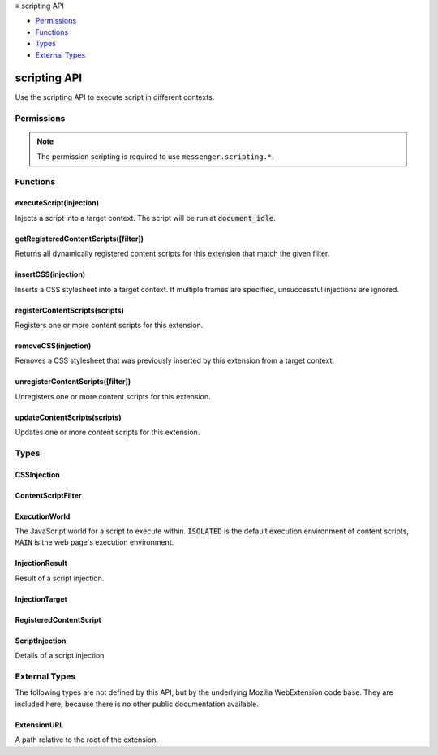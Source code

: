 .. container:: sticky-sidebar

  ≡ scripting API

  * `Permissions`_
  * `Functions`_
  * `Types`_
  * `External Types`_

  .. include:: /overlay/developer-resources.rst

=============
scripting API
=============

.. role:: permission

.. role:: value

.. role:: code

Use the scripting API to execute script in different contexts.

.. rst-class:: api-main-section

Permissions
===========

.. api-member::
   :name: :permission:`scripting`

.. rst-class:: api-permission-info

.. note::

   The permission :permission:`scripting` is required to use ``messenger.scripting.*``.

.. rst-class:: api-main-section

Functions
=========

.. _scripting.executeScript:

executeScript(injection)
------------------------

.. api-section-annotation-hack:: 

Injects a script into a target context. The script will be run at :code:`document_idle`.

.. api-header::
   :label: Parameters

   
   .. api-member::
      :name: ``injection``
      :type: (:ref:`scripting.ScriptInjection`)
      
      The details of the script which to inject.
   

.. api-header::
   :label: Return type (`Promise`_)

   
   .. api-member::
      :type: array of :ref:`scripting.InjectionResult`
   
   
   .. _Promise: https://developer.mozilla.org/en-US/docs/Web/JavaScript/Reference/Global_Objects/Promise

.. api-header::
   :label: Required permissions

   - :permission:`scripting`

.. _scripting.getRegisteredContentScripts:

getRegisteredContentScripts([filter])
-------------------------------------

.. api-section-annotation-hack:: 

Returns all dynamically registered content scripts for this extension that match the given filter.

.. api-header::
   :label: Parameters

   
   .. api-member::
      :name: [``filter``]
      :type: (:ref:`scripting.ContentScriptFilter`, optional)
      
      An object to filter the extension's dynamically registered scripts.
   

.. api-header::
   :label: Return type (`Promise`_)

   
   .. api-member::
      :type: array of :ref:`scripting.RegisteredContentScript`
   
   
   .. _Promise: https://developer.mozilla.org/en-US/docs/Web/JavaScript/Reference/Global_Objects/Promise

.. api-header::
   :label: Required permissions

   - :permission:`scripting`

.. _scripting.insertCSS:

insertCSS(injection)
--------------------

.. api-section-annotation-hack:: 

Inserts a CSS stylesheet into a target context. If multiple frames are specified, unsuccessful injections are ignored.

.. api-header::
   :label: Parameters

   
   .. api-member::
      :name: ``injection``
      :type: (:ref:`scripting.CSSInjection`)
      
      The details of the styles to insert.
   

.. api-header::
   :label: Required permissions

   - :permission:`scripting`

.. _scripting.registerContentScripts:

registerContentScripts(scripts)
-------------------------------

.. api-section-annotation-hack:: 

Registers one or more content scripts for this extension.

.. api-header::
   :label: Parameters

   
   .. api-member::
      :name: ``scripts``
      :type: (array of :ref:`scripting.RegisteredContentScript`)
      
      Contains a list of scripts to be registered. If there are errors during script parsing/file validation, or if the IDs specified already exist, then no scripts are registered.
   

.. api-header::
   :label: Required permissions

   - :permission:`scripting`

.. _scripting.removeCSS:

removeCSS(injection)
--------------------

.. api-section-annotation-hack:: 

Removes a CSS stylesheet that was previously inserted by this extension from a target context.

.. api-header::
   :label: Parameters

   
   .. api-member::
      :name: ``injection``
      :type: (:ref:`scripting.CSSInjection`)
      
      The details of the styles to remove. Note that the :code:`css`, :code:`files`, and :code:`origin` properties must exactly match the stylesheet inserted through :code:`insertCSS`. Attempting to remove a non-existent stylesheet is a no-op.
   

.. api-header::
   :label: Required permissions

   - :permission:`scripting`

.. _scripting.unregisterContentScripts:

unregisterContentScripts([filter])
----------------------------------

.. api-section-annotation-hack:: 

Unregisters one or more content scripts for this extension.

.. api-header::
   :label: Parameters

   
   .. api-member::
      :name: [``filter``]
      :type: (:ref:`scripting.ContentScriptFilter`, optional)
      
      If specified, only unregisters dynamic content scripts which match the filter. Otherwise, all of the extension's dynamic content scripts are unregistered.
   

.. api-header::
   :label: Required permissions

   - :permission:`scripting`

.. _scripting.updateContentScripts:

updateContentScripts(scripts)
-----------------------------

.. api-section-annotation-hack:: 

Updates one or more content scripts for this extension.

.. api-header::
   :label: Parameters

   
   .. api-member::
      :name: ``scripts``
      :type: (array of object)
      
      Contains a list of scripts to be updated. If there are errors during script parsing/file validation, or if the IDs specified do not already exist, then no scripts are updated.
   

.. api-header::
   :label: Required permissions

   - :permission:`scripting`

.. rst-class:: api-main-section

Types
=====

.. _scripting.CSSInjection:

CSSInjection
------------

.. api-section-annotation-hack:: 

.. api-header::
   :label: object

   
   .. api-member::
      :name: ``target``
      :type: (:ref:`scripting.InjectionTarget`)
      
      Details specifying the target into which to inject the CSS.
   
   
   .. api-member::
      :name: [``css``]
      :type: (string, optional)
      
      A string containing the CSS to inject. Exactly one of :code:`files` and :code:`css` must be specified.
   
   
   .. api-member::
      :name: [``files``]
      :type: (array of string, optional)
      
      The path of the CSS files to inject, relative to the extension's root directory. Exactly one of :code:`files` and :code:`css` must be specified.
   
   
   .. api-member::
      :name: [``origin``]
      :type: (`string`, optional)
      
      The style origin for the injection. Defaults to :code:`'AUTHOR'`.
      
      Supported values:
      
      .. api-member::
         :name: :value:`USER`
      
      .. api-member::
         :name: :value:`AUTHOR`
   

.. _scripting.ContentScriptFilter:

ContentScriptFilter
-------------------

.. api-section-annotation-hack:: 

.. api-header::
   :label: object

   
   .. api-member::
      :name: [``ids``]
      :type: (array of string, optional)
      
      The IDs of specific scripts to retrieve with :code:`getRegisteredContentScripts()` or to unregister with :code:`unregisterContentScripts()`.
   

.. _scripting.ExecutionWorld:

ExecutionWorld
--------------

.. api-section-annotation-hack:: 

The JavaScript world for a script to execute within. :code:`ISOLATED` is the default execution environment of content scripts, :code:`MAIN` is the web page's execution environment.

.. api-header::
   :label: `string`

   
   .. container:: api-member-node
   
      .. container:: api-member-description-only
         
         Supported values:
         
         .. api-member::
            :name: :value:`ISOLATED`
         
         .. api-member::
            :name: :value:`MAIN`
   

.. _scripting.InjectionResult:

InjectionResult
---------------

.. api-section-annotation-hack:: 

Result of a script injection.

.. api-header::
   :label: object

   
   .. api-member::
      :name: ``frameId``
      :type: (integer)
      
      The frame ID associated with the injection.
   
   
   .. api-member::
      :name: [``error``]
      :type: (any, optional)
      
      The error property is set when the script execution failed. The value is typically an (Error) object with a message property, but could be any value (including primitives and undefined) if the script threw or rejected with such a value.
   
   
   .. api-member::
      :name: [``result``]
      :type: (any, optional)
      
      The result of the script execution.
   

.. _scripting.InjectionTarget:

InjectionTarget
---------------

.. api-section-annotation-hack:: 

.. api-header::
   :label: object

   
   .. api-member::
      :name: ``tabId``
      :type: (number)
      
      The ID of the tab into which to inject.
   
   
   .. api-member::
      :name: [``allFrames``]
      :type: (boolean, optional)
      
      Whether the script should inject into all frames within the tab. Defaults to false. This must not be true if :code:`frameIds` is specified.
   
   
   .. api-member::
      :name: [``frameIds``]
      :type: (array of number, optional)
      
      The IDs of specific frames to inject into.
   

.. _scripting.RegisteredContentScript:

RegisteredContentScript
-----------------------

.. api-section-annotation-hack:: 

.. api-header::
   :label: object

   
   .. api-member::
      :name: ``id``
      :type: (string)
      
      The id of the content script, specified in the API call.
   
   
   .. api-member::
      :name: [``allFrames``]
      :type: (boolean, optional)
      
      If specified true, it will inject into all frames, even if the frame is not the top-most frame in the tab. Each frame is checked independently for URL requirements; it will not inject into child frames if the URL requirements are not met. Defaults to false, meaning that only the top frame is matched.
   
   
   .. api-member::
      :name: [``css``]
      :type: (array of :ref:`scripting.ExtensionURL`, optional)
      
      The list of CSS files to be injected into matching pages. These are injected in the order they appear in this array.
   
   
   .. api-member::
      :name: [``excludeMatches``]
      :type: (array of string, optional)
      
      Excludes pages that this content script would otherwise be injected into.
   
   
   .. api-member::
      :name: [``js``]
      :type: (array of :ref:`scripting.ExtensionURL`, optional)
      
      The list of JavaScript files to be injected into matching pages. These are injected in the order they appear in this array.
   
   
   .. api-member::
      :name: [``matchOriginAsFallback``]
      :type: (boolean, optional)
      
      If matchOriginAsFallback is true, then the code is also injected in about:, data:, blob: when their origin matches the pattern in 'matches', even if the actual document origin is opaque (due to the use of CSP sandbox or iframe sandbox). Match patterns in 'matches' must specify a wildcard path glob. By default it is :code:`false`.
   
   
   .. api-member::
      :name: [``matches``]
      :type: (array of string, optional)
      
      Specifies which pages this content script will be injected into. Must be specified for :code:`registerContentScripts()`.
   
   
   .. api-member::
      :name: [``persistAcrossSessions``]
      :type: (boolean, optional)
      
      Specifies if this content script will persist into future sessions. Defaults to true.
   
   
   .. api-member::
      :name: [``runAt``]
      :type: (`RunAt <https://developer.mozilla.org/en-US/docs/Mozilla/Add-ons/WebExtensions/API/extensionTypes/RunAt>`__, optional)
      
      Specifies when JavaScript files are injected into the web page. The preferred and default value is :code:`document_idle`.
   
   
   .. api-member::
      :name: [``world``]
      :type: (:ref:`scripting.ExecutionWorld`, optional)
      
      The JavaScript world for a script to execute within. Defaults to "ISOLATED".
   

.. _scripting.ScriptInjection:

ScriptInjection
---------------

.. api-section-annotation-hack:: 

Details of a script injection

.. api-header::
   :label: object

   
   .. api-member::
      :name: ``target``
      :type: (:ref:`scripting.InjectionTarget`)
      
      Details specifying the target into which to inject the script.
   
   
   .. api-member::
      :name: [``args``]
      :type: (array of any, optional)
      
      The arguments to curry into a provided function. This is only valid if the :code:`func` parameter is specified. These arguments must be JSON-serializable.
   
   
   .. api-member::
      :name: [``files``]
      :type: (array of string, optional)
      
      The path of the JS files to inject, relative to the extension's root directory. Exactly one of :code:`files` and :code:`func` must be specified.
   
   
   .. api-member::
      :name: [``func``]
      :type: (function, optional)
      
      A JavaScript function to inject. This function will be serialized, and then deserialized for injection. This means that any bound parameters and execution context will be lost. Exactly one of :code:`files` and :code:`func` must be specified.
   
   
   .. api-member::
      :name: [``injectImmediately``]
      :type: (boolean, optional)
      
      Whether the injection should be triggered in the target as soon as possible (but not necessarily prior to page load).
   
   
   .. api-member::
      :name: [``world``]
      :type: (:ref:`scripting.ExecutionWorld`, optional)
   

.. rst-class:: api-main-section

External Types
==============

The following types are not defined by this API, but by the underlying Mozilla WebExtension code base. They are included here, because there is no other public documentation available.

.. _scripting.ExtensionURL:

ExtensionURL
------------

.. api-section-annotation-hack:: 

A path relative to the root of the extension.

.. api-header::
   :label: string

